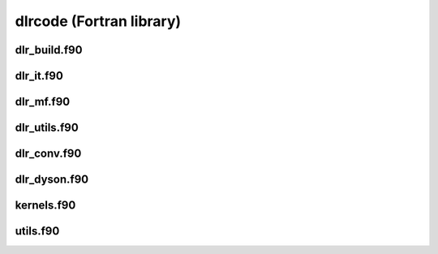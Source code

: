 dlrcode (Fortran library)
=========================

dlr_build.f90
----------

.. autodoxygenfile:: dlr_build.f90
   :project: fortran

dlr_it.f90
----------

.. autodoxygenfile:: dlr_it.f90
   :project: fortran

dlr_mf.f90
----------

.. autodoxygenfile:: dlr_mf.f90
   :project: fortran

dlr_utils.f90
----------

.. autodoxygenfile:: dlr_utils.f90
   :project: fortran

dlr_conv.f90
-------------

.. autodoxygenfile:: dlr_conv.f90
   :project: fortran

dlr_dyson.f90
-------------

.. autodoxygenfile:: dlr_dyson.f90
   :project: fortran

kernels.f90
-----------

.. autodoxygenfile:: kernels.f90
   :project: fortran

utils.f90
---------

.. autodoxygenfile:: utils.f90
   :project: fortran
      
